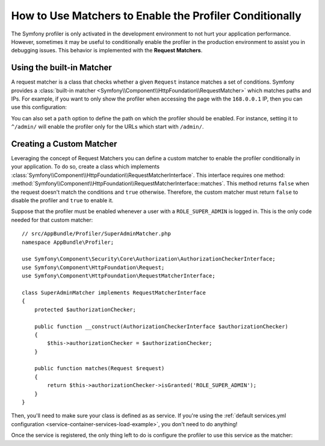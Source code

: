 .. index::
    single: Profiling; Matchers

How to Use Matchers to Enable the Profiler Conditionally
========================================================

The Symfony profiler is only activated in the development environment to not hurt
your application performance. However, sometimes it may be useful to conditionally
enable the profiler in the production environment to assist you in debugging
issues. This behavior is implemented with the **Request Matchers**.

Using the built-in Matcher
--------------------------

A request matcher is a class that checks whether a given ``Request`` instance
matches a set of conditions. Symfony provides a
:class:`built-in matcher <Symfony\\Component\\HttpFoundation\\RequestMatcher>`
which matches paths and IPs. For example, if you want to only show the profiler
when accessing the page with the ``168.0.0.1`` IP, then you can use this
configuration:

.. configuration-block::

    .. code-block:: yaml

        # app/config/config.yml
        framework:
            # ...
            profiler:
                matcher:
                    ip: 168.0.0.1

    .. code-block:: xml

        <!-- app/config/config.xml -->
        <?xml version="1.0" encoding="UTF-8" ?>
        <container xmlns="http://symfony.com/schema/dic/services"
            xmlns:framework="http://symfony.com/schema/dic/symfony"
            xmlns:xsi="http://www.w3.org/2001/XMLSchema-Instance"
            xsi:schemaLocation="http://symfony.com/schema/dic/services
                http://symfony.com/schema/dic/services/services-1.0.xsd
                http://symfony.com/schema/dic/symfony
                http://symfony.com/schema/dic/symfony/symfony-1.0.xsd">

            <framework:config>
                <!-- ... -->
                <framework:profiler>
                    <framework:matcher ip="168.0.0.1" />
                </framework:profiler>
            </framework:config>
        </container>

    .. code-block:: php

        // app/config/config.php
        $container->loadFromExtension('framework', array(
            // ...
            'profiler' => array(
                'matcher' => array(
                    'ip' => '168.0.0.1',
                )
            ),
        ));

You can also set a ``path`` option to define the path on which the profiler
should be enabled. For instance, setting it to ``^/admin/`` will enable the
profiler only for the URLs which start with ``/admin/``.

Creating a Custom Matcher
-------------------------

Leveraging the concept of Request Matchers you can define a custom matcher to
enable the profiler conditionally in your application. To do so, create a class
which implements
:class:`Symfony\\Component\\HttpFoundation\\RequestMatcherInterface`. This
interface requires one method:
:method:`Symfony\\Component\\HttpFoundation\\RequestMatcherInterface::matches`.
This method returns ``false`` when the request doesn't match the conditions and
``true`` otherwise. Therefore, the custom matcher must return ``false`` to
disable the profiler and ``true`` to enable it.

Suppose that the profiler must be enabled whenever a user with a
``ROLE_SUPER_ADMIN`` is logged in. This is the only code needed for that custom
matcher::

    // src/AppBundle/Profiler/SuperAdminMatcher.php
    namespace AppBundle\Profiler;

    use Symfony\Component\Security\Core\Authorization\AuthorizationCheckerInterface;
    use Symfony\Component\HttpFoundation\Request;
    use Symfony\Component\HttpFoundation\RequestMatcherInterface;

    class SuperAdminMatcher implements RequestMatcherInterface
    {
        protected $authorizationChecker;

        public function __construct(AuthorizationCheckerInterface $authorizationChecker)
        {
            $this->authorizationChecker = $authorizationChecker;
        }

        public function matches(Request $request)
        {
            return $this->authorizationChecker->isGranted('ROLE_SUPER_ADMIN');
        }
    }

Then, you'll need to make sure your class is defined as as service. If you're using
the :ref:`default services.yml configuration <service-container-services-load-example>`,
you don't need to do anything!

Once the service is registered, the only thing left to do is configure the
profiler to use this service as the matcher:

.. configuration-block::

    .. code-block:: yaml

        # app/config/config.yml
        framework:
            # ...
            profiler:
                matcher:
                    service: AppBundle\Profiler\SuperAdminMatcher

    .. code-block:: xml

        <!-- app/config/config.xml -->
        <?xml version="1.0" encoding="UTF-8" ?>
        <container xmlns="http://symfony.com/schema/dic/services"
            xmlns:framework="http://symfony.com/schema/dic/symfony"
            xmlns:xsi="http://www.w3.org/2001/XMLSchema-Instance"
            xsi:schemaLocation="http://symfony.com/schema/dic/services
                http://symfony.com/schema/dic/services/services-1.0.xsd
                http://symfony.com/schema/dic/symfony
                http://symfony.com/schema/dic/symfony/symfony-1.0.xsd">

            <framework:config>
                <!-- ... -->
                <framework:profiler>
                    <framework:matcher service="AppBundle\Profiler\SuperAdminMatcher" />
                </framework:profiler>
            </framework:config>
        </container>

    .. code-block:: php

        // app/config/config.php
        use AppBundle\Profiler\SuperAdminMatcher;

        $container->loadFromExtension('framework', array(
            // ...
            'profiler' => array(
                'matcher' => array(
                    'service' => SuperAdminMatcher::class,
                )
            ),
        ));
